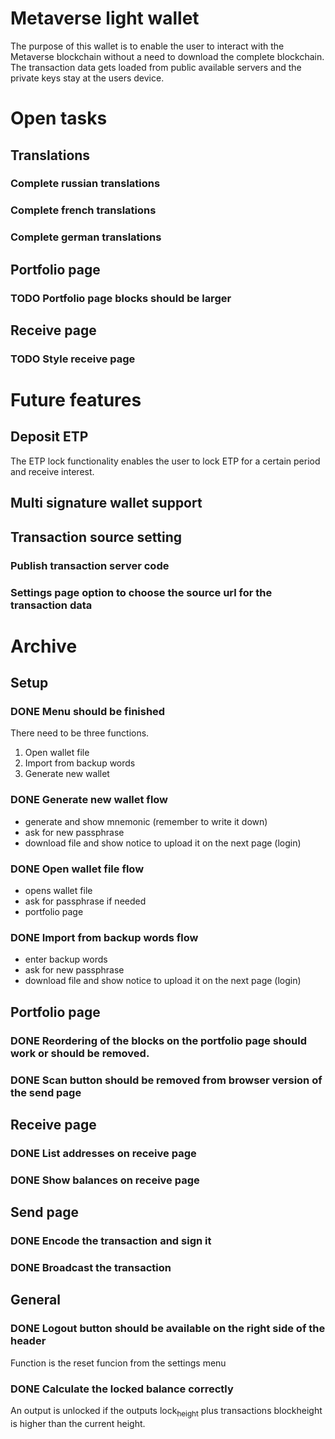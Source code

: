[[file:src/assets/logo.png]]
* Metaverse light wallet
The purpose of this wallet is to enable the user to interact with the Metaverse blockchain without a need to download the complete blockchain. The transaction data gets loaded from public available servers and the private keys stay at the users device. 
* Open tasks
** Translations
*** Complete russian translations
*** Complete french translations
*** Complete german translations
** Portfolio page
*** TODO Portfolio page blocks should be larger
** Receive page
*** TODO Style receive page
* Future features
** Deposit ETP
The ETP lock functionality enables the user to lock ETP for a certain period and receive interest.
** Multi signature wallet support
** Transaction source setting
*** Publish transaction server code
*** Settings page option to choose the source url for the transaction data
* Archive
** Setup
*** DONE Menu should be finished
    CLOSED: [2017-11-08 Wed 09:53]
 There need to be three functions.
 1) Open wallet file 
 2) Import from backup words
 3) Generate new wallet
*** DONE Generate new wallet flow
    CLOSED: [2017-11-08 Wed 09:53]
- generate and show mnemonic (remember to write it down)
- ask for new passphrase
- download file and show notice to upload it on the next page (login)
*** DONE Open wallet file flow
    CLOSED: [2017-11-08 Wed 09:53]
- opens wallet file
- ask for passphrase if needed
- portfolio page
*** DONE Import from backup words flow
    CLOSED: [2017-11-08 Wed 09:53]
- enter backup words
- ask for new passphrase
- download file and show notice to upload it on the next page (login)
** Portfolio page
*** DONE Reordering of the blocks on the portfolio page should work or should be removed.
    CLOSED: [2017-11-08 Wed 09:53]
*** DONE Scan button should be removed from browser version of the send page
    CLOSED: [2017-11-08 Wed 09:53]
** Receive page
*** DONE List addresses on receive page
    CLOSED: [2017-11-08 Wed 09:54]
*** DONE Show balances on receive page
    CLOSED: [2017-11-08 Wed 09:54]
** Send page
*** DONE Encode the transaction and sign it
    CLOSED: [2017-11-08 Wed 09:54]
*** DONE Broadcast the transaction
    CLOSED: [2017-11-08 Wed 09:54]
** General
*** DONE Logout button should be available on the right side of the header
    CLOSED: [2017-11-08 Wed 09:54]
 Function is the reset funcion from the settings menu
*** DONE Calculate the locked balance correctly
    CLOSED: [2017-11-08 Wed 09:54]
An output is unlocked if the outputs lock_height plus transactions blockheight is higher than the current height. 

